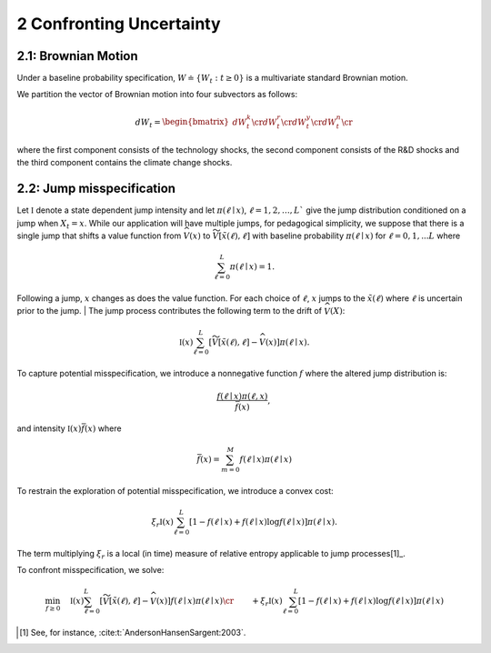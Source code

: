 2 Confronting Uncertainty
=========================

2.1: Brownian Motion
--------------------

Under a baseline probability specification,
:math:`W \doteq \{ W_t : t \ge 0\}` is a multivariate standard Brownian
motion.

We partition the vector of Brownian motion into four subvectors as
follows:

.. math::


   dW_t = \begin{bmatrix} dW_t^k \cr dW_t^r \cr dW_t^y \cr dW_t^n \cr \end{bmatrix}

where the first component consists of the technology shocks, the second
component consists of the R&D shocks and the third component contains
the climate change shocks.

2.2: Jump misspecification
--------------------------

Let :math:`{\mathfrak I}` denote a state dependent jump intensity and
let :math:`\pi(\ell \mid x )`,
:math:`\ell =1,2,…,L`` give the jump distribution conditioned on
a jump when :math:`X_t = x`. While our application will have multiple
jumps, for pedagogical simplicity, we suppose that there is a single
jump that shifts a value function from :math:`{\widehat V}(x)` to
:math:`{\widetilde V}[\tilde x(\ell), \ell ]` with baseline
probability :math:`\pi(\ell \mid x)` for :math:`\ell=0,1,...L` where

.. math::

    \begin{equation}
    \sum_{\ell = 0}^L \pi(\ell \mid  x) = 1.
    \end{equation}


Following a jump, :math:`x` changes as does the value function. For
each choice of :math:`\ell`, :math:`x` jumps to the
:math:`{\tilde x}(\ell)` where :math:`\ell` is uncertain prior to the
jump.
| The jump process contributes the following term to the drift of
:math:`{\widehat V} (X)`:

.. math::
    
    \begin{equation}
    {\mathfrak I}(x) \sum_{\ell=0}^L  \left[ {\widetilde  V} [\tilde x(\ell),\ell] - {\widehat V} (x) \right] \pi(\ell \mid x)  .
    \end{equation}

To capture potential misspecification, we introduce a nonnegative
function :math:`f` where the altered jump distribution is:

.. math::


   \frac {f( \ell  \mid x) \pi(\ell, x) }{ {\bar f}( x) },

and intensity :math:`\mathfrak I(x) {\bar f}( x )` where

.. math::


   {\bar f}( x ) = \sum_{{m} = 0}^M  f ( \ell  \mid x ) \pi({\ell} \mid x)

To restrain the exploration of potential misspecification, we introduce
a convex cost:

.. math::


   \xi_r {\mathfrak I}(x) \sum_{\ell = 0}^L \left[ 1 - f( \ell \mid x )  + f( \ell  \mid x )  \log f( \ell  \mid x )\right]   \pi(\ell \mid x).  

The term multiplying :math:`\xi_r` is a local (in time) measure of
relative entropy applicable to jump
processes[1]_.


To confront misspecification, we solve: 

.. math::
    \begin{align*} 
    \min_{f \ge 0} \hspace{.3cm}  & {\mathfrak I}(x)  \sum_{\ell = 0}^L   \left[ {\widetilde  V} [\tilde x(\ell),\ell] - {\widehat V} (x) \right] f( \ell  \mid x) \pi( \ell \mid x)\cr
    & +  \xi_r {\mathfrak I}(x) \sum_{\ell=0}^L \left[ 1 - f( \ell \mid x )  + f( \ell \mid x )  \log f( \ell \mid x )\right]   \pi(\ell \mid x)  
    \end{align*}

.. [1] See, for instance,  :cite:t:`AndersonHansenSargent:2003`.
